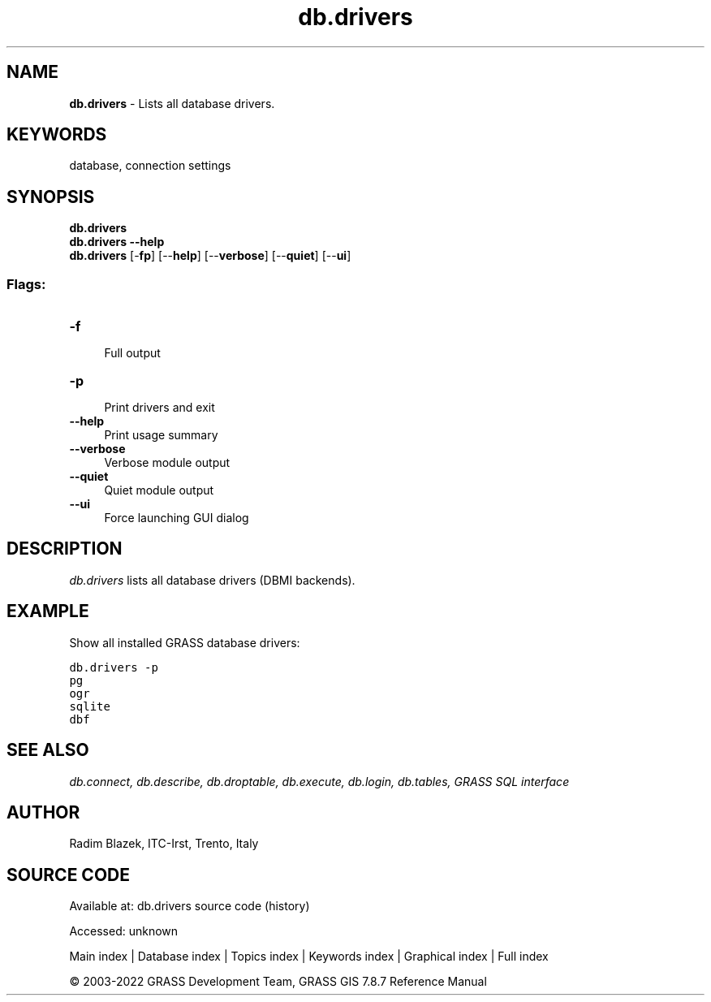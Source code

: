 .TH db.drivers 1 "" "GRASS 7.8.7" "GRASS GIS User's Manual"
.SH NAME
\fI\fBdb.drivers\fR\fR  \- Lists all database drivers.
.SH KEYWORDS
database, connection settings
.SH SYNOPSIS
\fBdb.drivers\fR
.br
\fBdb.drivers \-\-help\fR
.br
\fBdb.drivers\fR [\-\fBfp\fR]  [\-\-\fBhelp\fR]  [\-\-\fBverbose\fR]  [\-\-\fBquiet\fR]  [\-\-\fBui\fR]
.SS Flags:
.IP "\fB\-f\fR" 4m
.br
Full output
.IP "\fB\-p\fR" 4m
.br
Print drivers and exit
.IP "\fB\-\-help\fR" 4m
.br
Print usage summary
.IP "\fB\-\-verbose\fR" 4m
.br
Verbose module output
.IP "\fB\-\-quiet\fR" 4m
.br
Quiet module output
.IP "\fB\-\-ui\fR" 4m
.br
Force launching GUI dialog
.SH DESCRIPTION
\fIdb.drivers\fR lists all database drivers (DBMI backends).
.SH EXAMPLE
Show all installed GRASS database drivers:
.PP
.br
.nf
\fC
db.drivers \-p
pg
ogr
sqlite
dbf
\fR
.fi
.SH SEE ALSO
\fI
db.connect,
db.describe,
db.droptable,
db.execute,
db.login,
db.tables,
GRASS SQL interface
\fR
.SH AUTHOR
Radim Blazek, ITC\-Irst, Trento, Italy
.SH SOURCE CODE
.PP
Available at:
db.drivers source code
(history)
.PP
Accessed: unknown
.PP
Main index |
Database index |
Topics index |
Keywords index |
Graphical index |
Full index
.PP
© 2003\-2022
GRASS Development Team,
GRASS GIS 7.8.7 Reference Manual
